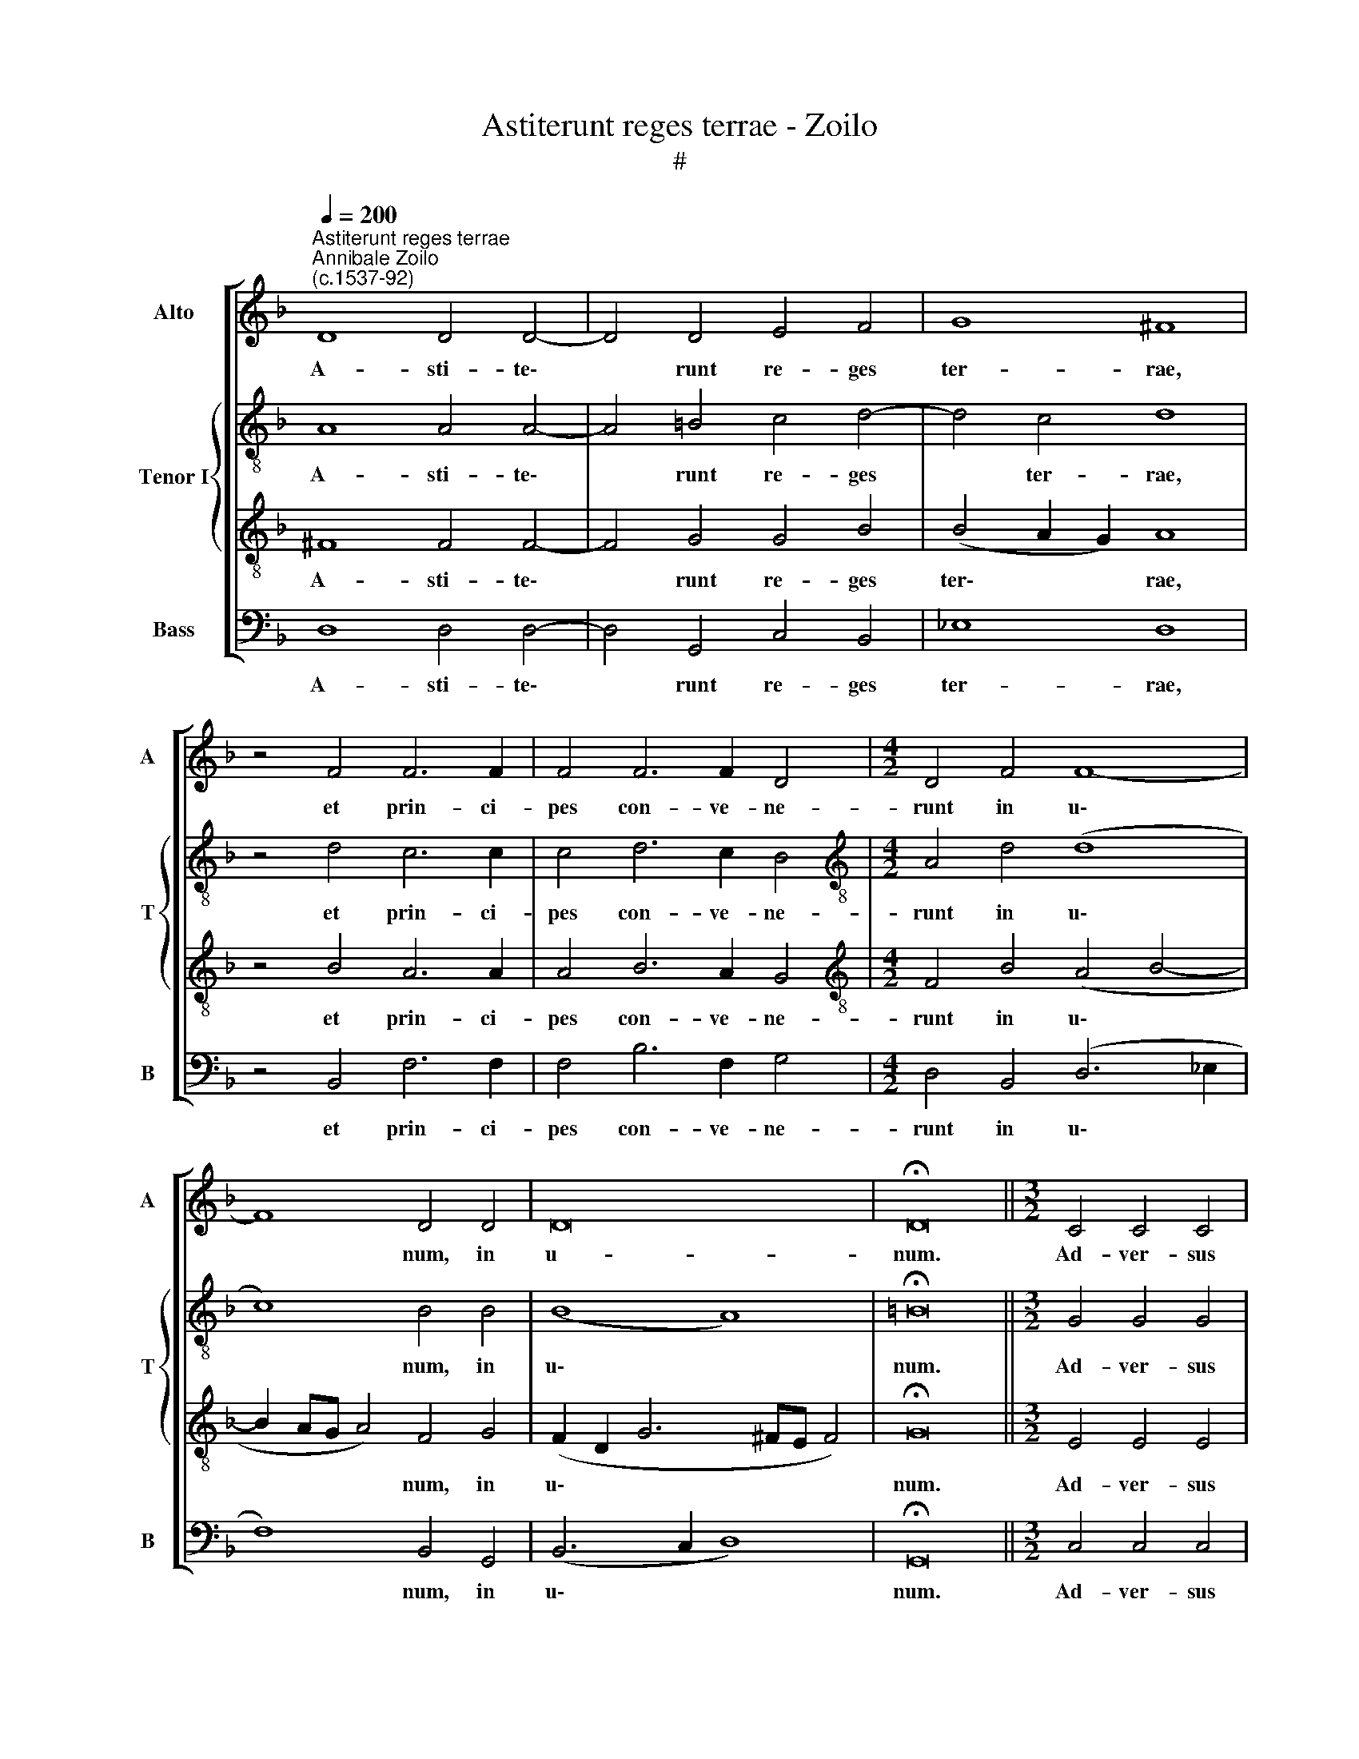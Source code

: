 X:1
T:Astiterunt reges terrae - Zoilo
T:#
%%score [ 1 { 2 | 3 } 4 ]
L:1/8
Q:1/4=200
M:none
K:F
V:1 treble nm="Alto" snm="A"
V:2 treble-8 nm="Tenor I" snm="T"
V:3 treble-8 
V:4 bass nm="Bass" snm="B"
V:1
"^Astiterunt reges terrae""^Annibale Zoilo\n(c.1537-92)" D8 D4 D4- | D4 D4 E4 F4 | G8 ^F8 | %3
w: A- sti- te\-|* runt re- ges|ter- rae,|
 z4 F4 F6 F2 | F4 F6 F2 D4 |[M:4/2] D4 F4 F8- | F8 D4 D4 | D16 | !fermata!D16 ||[M:3/2] C4 C4 C4 | %10
w: et prin- ci-|pes con- ve- ne-|runt in u\-|* num, in|u-|num.|Ad- ver- sus|
 C8 C4 || D8 z8 |[M:4/2] z16 | z8 G8- | G4 F4 _E4 D2 C2- | C2 F2 (_E2 D4 CB, C4 | %16
w: Do- mi-|num,||et|* ad- ver- sus Chri\-|* stum e\- * * * *|
 D8) !fermata!D16 ||[M:4/2] z16 | z16 | z16 | z16 | z16 |[M:4/2] z16 | z16 | z16 | z16 | z16 | %27
w: * ius.|||||||||||
[M:3/2] C4 C4 C4 | C8 C4 | D8 z8 | z16 |[M:4/2] z8 G8- | G4 F4 _E4 D2[Q:1/4=198] C2- | %33
w: Ad- ver- sus|Do- mi-|num,||et|* ad- ver- sus Chri\-|
[Q:1/4=196] C2[Q:1/4=193] F2[Q:1/4=191] (_E2[Q:1/4=187] D4[Q:1/4=184] C[Q:1/4=183]B,[Q:1/4=180] C4 | %34
w: * stum e\- * * * *|
[Q:1/4=174] D8)[Q:1/4=170] !fermata!D16 |] x24 |] %36
w: * ius.||
V:2
 A8 A4 A4- | A4 =B4 c4 d4- | d4 c4 d8 | z4 d4 c6 c2 | c4 d6 c2 B4 |[M:4/2][K:treble-8] A4 d4 (d8 | %6
w: A- sti- te\-|* runt re- ges|* ter- rae,|et prin- ci-|pes con- ve- ne-|runt in u\-|
 c8) B4 B4 | (B8 A8) | !fermata!=B16 ||[M:3/2] G4 G4 G4 | G8 A4 || B8 d6 c2 | %12
w: * num, in|u\- *|num.|Ad- ver- sus|Do- mi-|num, et ad-|
[M:4/2][K:treble-8] B4 A4 G4 (A2 G2- | G2 ^FE F4) G8 | z8 z4 f4- | f4 B4 (B4 A2 G2 | %16
w: ver- sus Chri- stum e\-|* * * * ius,|Chri\-|* stum e\- * *|
 A8) !fermata!=B16 ||[M:4/2][K:treble-8]"^Duo""^T" x16 | x16 | x16 | x16 | x16 |"^T" x16 | x16 | %24
w: * ius.||||||||
 x16 | x16 | x16 |[M:3/2][K:treble-8] G4 G4 G4 | G8 A4 |[M:3/2] B8 d6 x2 | c2 B4 A4 G4 x2 | %31
w: |||Ad- ver- sus|Do- mi-|num, et|ad- ver- sus Chri-|
 (A2 G2-) x12 |[M:4/2][K:treble-8] (G2 ^FE F4) G8 | z8 z4 f4- | f4 B4 (B4 A2 G2 x8 |] %35
w: stum e\-|* * * * ius,|Chri\-|* stum e\- * *|
 A8) !fermata!=B16 |] %36
w: * ius.|
V:3
 ^F8 F4 F4- | F4 G4 G4 B4 | (B4 A2 G2) A8 | z4 B4 A6 A2 | A4 B6 A2 G4 | %5
w: A- sti- te\-|* runt re- ges|ter\- * * rae,|et prin- ci-|pes con- ve- ne-|
[M:4/2][K:treble-8] F4 B4 (A4 B4- | B2 AG A4) F4 G4 | (F2 D2 G6 ^FE F4) | !fermata!G16 || %9
w: runt in u\- *|* * * * num, in|u\- * * * * *|num.|
[M:3/2] E4 E4 E4 | E8 E4 || F8 A6 G2 |[M:4/2][K:treble-8] F4 E4 D4 E4 | C8 D8 | d6 c2 B4 A4 | %15
w: Ad- ver- sus|Do- mi-|num, et ad-|ver- sus Chri- stum|e- ius,|et ad- ver- sus|
 (A4 G2 F2 G4) G4 | (^F2 G4 F2) !fermata!G16 ||[M:4/2] z8[I:staff -1] D8- | D4 E4 F4 G4 | %19
w: Chri\- * * * stum|e\- * * ius.|Qua\-|* re fre- mu-|
 (A6 B2 c4) d4- | d4 ^c4 d8- | d8[I:staff +1] z4[I:staff -1] d4 | d4 c4 A4 c4- | c4 B4 G4 A4 | %24
w: e\- * * runt|* Gen- tes,|* et|po- pu- li- me\-|* di- ta- ti|
 B4 c4 (A4 B4- | B4 A2 G2 A4) A4 | !fermata!G16 |[M:3/2][I:staff +1][K:treble-8] E4 E4 E4 | E8 E4 | %29
w: sunt in- a\- *|* * * * ni-|a.|Ad- ver- sus|Do- mi-|
[M:3/2] F8 A6 G2 | F4 E4 D4 E4 | x16 |[M:4/2][K:treble-8] C8 D8 | d6 c2 B4 A4 | %34
w: num, et ad-|ver- sus Chri- stum||e- ius,|et ad- ver- sus|
 (A4 G2 F2 G4) G4 x8 |] (^F2 G4 F2) !fermata!G16 |] %36
w: Chri\- * * * stum|e\- * * ius.|
V:4
 D,8 D,4 D,4- | D,4 G,,4 C,4 B,,4 | _E,8 D,8 | z4 B,,4 F,6 F,2 | F,4 B,6 F,2 G,4 | %5
w: A- sti- te\-|* runt re- ges|ter- rae,|et prin- ci-|pes con- ve- ne-|
[M:4/2] D,4 B,,4 (D,6 _E,2 | F,8) B,,4 G,,4 | (B,,6 C,2 D,8) | !fermata!G,,16 || %9
w: runt in u\- *|* num, in|u\- * *|num.|
[M:3/2] C,4 C,4 C,4 | C,8 C,4 || B,,8 F,6 E,2 |[M:4/2] D,4 C,4 B,,4 C,4 | A,,8 G,,8 | %14
w: Ad- ver- sus|Do- mi-|num, et ad-|ver- sus Chri- stum|e- ius,|
 B,6 A,2 G,4 F,4 | F,4 G,4 (_E,8 | D,8) !fermata!G,,16 || G,,12 A,,4 | B,,4 C,4 D,4 E,4 | %19
w: et ad- ver- sus|Chri- stum e\-|* ius.|Qua- re|fre- mu- e- runt|
 (F,12 E,2 D,2 | E,8) D,8 | z4 G,4 G,4 F,4 | D,4 F,8 E,4 | C,4 D,4 E,4 C,4 | (D,4 E,4 F,4 G,4 | %25
w: Gen\- * *|* tes,|et po- pu-|li- me- di-|ta- ti sunt in-|a\- * * *|
 D,4 G,8) ^F,4 | !fermata!G,16 |[M:3/2] C,4 C,4 C,4 | C,8 C,4 | B,,8 F,6 E,2 | D,4 C,4 B,,4 C,4 | %31
w: * * ni-|a.|Ad- ver- sus|Do- mi-|num, et ad-|ver- sus Chri- stum|
[M:4/2] A,,8 G,,8 | B,6 A,2 G,4 F,4 | F,4 G,4 (_E,8 | D,8) !fermata!G,,16 |] x24 |] %36
w: e- ius,|et ad- ver- sus|Chri- stum e\-|* ius.||

